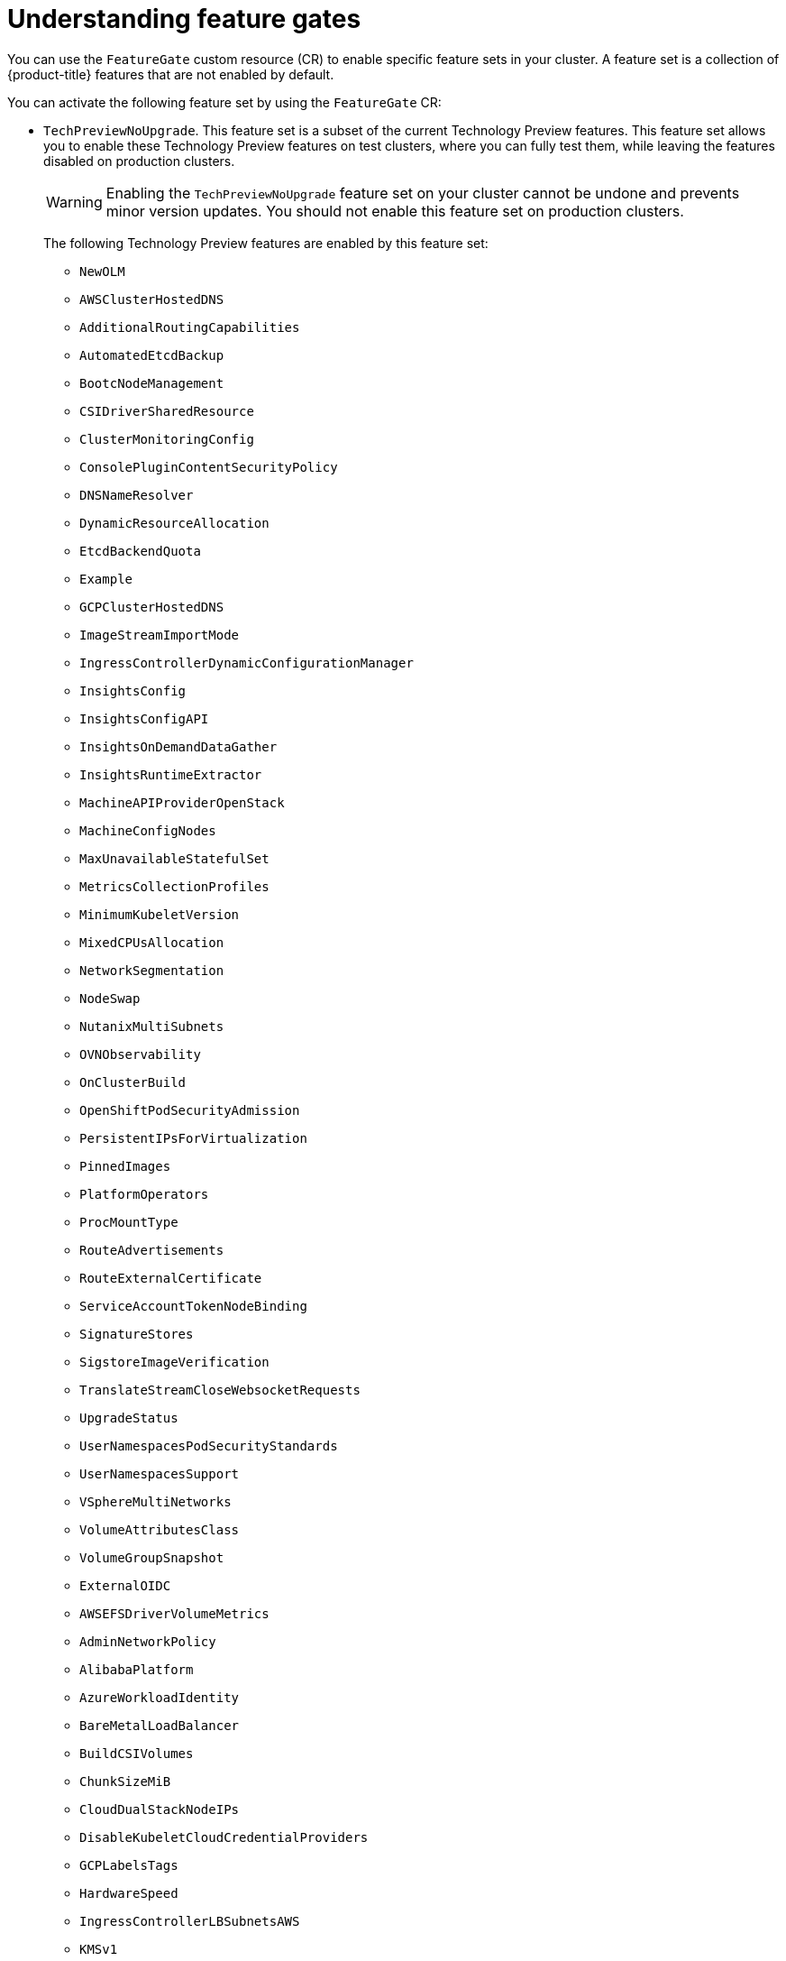 // Module included in the following assemblies:
//
// nodes/clusters/nodes-cluster-enabling-features.adoc

:_mod-docs-content-type: CONCEPT
[id="nodes-cluster-enabling-features-about_{context}"]
= Understanding feature gates

You can use the `FeatureGate` custom resource (CR) to enable specific feature sets in your cluster. A feature set is a collection of {product-title} features that are not enabled by default.

You can activate the following feature set by using the `FeatureGate` CR:

* `TechPreviewNoUpgrade`. This feature set is a subset of the current Technology Preview features. This feature set allows you to enable these Technology Preview features on test clusters, where you can fully test them, while leaving the features disabled on production clusters.
+
[WARNING]
====
Enabling the `TechPreviewNoUpgrade` feature set on your cluster cannot be undone and prevents minor version updates. You should not enable this feature set on production clusters.
====
+
The following Technology Preview features are enabled by this feature set:
+
--
** `NewOLM`
** `AWSClusterHostedDNS`
** `AdditionalRoutingCapabilities`
** `AutomatedEtcdBackup`
** `BootcNodeManagement`
** `CSIDriverSharedResource`
** `ClusterMonitoringConfig`
** `ConsolePluginContentSecurityPolicy`
** `DNSNameResolver`
** `DynamicResourceAllocation`
** `EtcdBackendQuota`
** `Example`
** `GCPClusterHostedDNS`
** `ImageStreamImportMode`
** `IngressControllerDynamicConfigurationManager`
** `InsightsConfig`
** `InsightsConfigAPI`
** `InsightsOnDemandDataGather`
** `InsightsRuntimeExtractor`
** `MachineAPIProviderOpenStack`
** `MachineConfigNodes`
** `MaxUnavailableStatefulSet`
** `MetricsCollectionProfiles`
** `MinimumKubeletVersion`
** `MixedCPUsAllocation`
** `NetworkSegmentation`
** `NodeSwap`
** `NutanixMultiSubnets`
** `OVNObservability`
** `OnClusterBuild`
** `OpenShiftPodSecurityAdmission`
** `PersistentIPsForVirtualization`
** `PinnedImages`
** `PlatformOperators`
** `ProcMountType`
** `RouteAdvertisements`
** `RouteExternalCertificate`
** `ServiceAccountTokenNodeBinding`
** `SignatureStores`
** `SigstoreImageVerification`
** `TranslateStreamCloseWebsocketRequests`
** `UpgradeStatus`
** `UserNamespacesPodSecurityStandards`
** `UserNamespacesSupport`
** `VSphereMultiNetworks`
** `VolumeAttributesClass`
** `VolumeGroupSnapshot`
** `ExternalOIDC`
** `AWSEFSDriverVolumeMetrics`
** `AdminNetworkPolicy`
** `AlibabaPlatform`
** `AzureWorkloadIdentity`
** `BareMetalLoadBalancer`
** `BuildCSIVolumes`
** `ChunkSizeMiB`
** `CloudDualStackNodeIPs`
** `DisableKubeletCloudCredentialProviders`
** `GCPLabelsTags`
** `HardwareSpeed`
** `IngressControllerLBSubnetsAWS`
** `KMSv1`
** `ManagedBootImages`
** `ManagedBootImagesAWS`
** `MultiArchInstallAWS`
** `MultiArchInstallGCP`
** `NetworkDiagnosticsConfig`
** `NetworkLiveMigration`
** `NodeDisruptionPolicy`
** `PrivateHostedZoneAWS`
** `SetEIPForNLBIngressController`
** `VSphereControlPlaneMachineSet`
** `VSphereDriverConfiguration`
** `VSphereMultiVCenters`
** `VSphereStaticIPs`
** `ValidatingAdmissionPolicy`
** `userProvisionedDNS`
--

////
Do not document per Derek Carr: https://github.com/openshift/api/pull/370#issuecomment-510632939
|`CustomNoUpgrade` ^[2]^
|Allows the enabling or disabling of any feature. Turning on this feature set on is not supported, cannot be undone, and prevents upgrades.

[.small]
--
1.
2. If you use the `CustomNoUpgrade` feature set to disable a feature that appears in the web console, you might see that feature, but
no objects are listed. For example, if you disable builds, you can see the *Builds* tab in the web console, but there are no builds present. If you attempt to use commands associated with a disabled feature, such as `oc start-build`, {product-title} displays an error.

[NOTE]
====
If you disable a feature that any application in the cluster relies on, the application might not
function properly, depending upon the feature disabled and how the application uses that feature.
====
////
